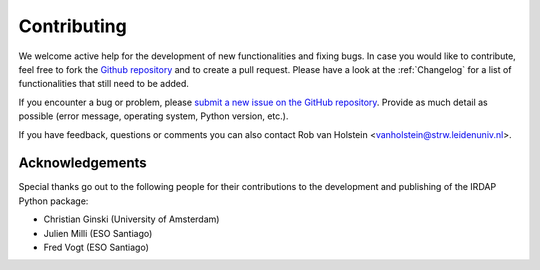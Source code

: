 
Contributing
============

We welcome active help for the development of new functionalities and fixing bugs. 
In case you would like to contribute, feel free to fork the `Github repository 
<https://github.com/robvanholstein/IRDAP/releases/latest/>`_ and to create a pull 
request. Please have a look at the :ref:`Changelog` for a list of functionalities 
that still need to be added.

If you encounter a bug or problem, please `submit a 
new issue on the GitHub repository
<https://github.com/robvanholstein/IRDAP/issues>`_. Provide as much 
detail as possible (error message, operating system, Python version, etc.).

If you have feedback, questions or comments you can also contact
Rob van Holstein <vanholstein@strw.leidenuniv.nl>. 

Acknowledgements
----------------

Special thanks go out to the following people for their contributions to 
the development and publishing of the IRDAP Python package:

* Christian Ginski (University of Amsterdam)
* Julien Milli (ESO Santiago)
* Fred Vogt (ESO Santiago)
